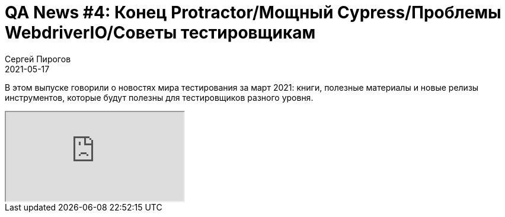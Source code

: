= QA News #4: Конец Protractor/Мощный Cypress/Проблемы WebdriverIO/Советы тестировщикам
Сергей Пирогов
2021-05-17
:jbake-type: post
:jbake-tags: QAGuild, Youtube, News
:jbake-summary: O новостях мира тестирования за апрель 2021
:jbake-status: published

В этом выпуске говорили о новостях мира тестирования за март 2021: книги, полезные материалы и новые релизы инструментов, которые будут полезны для тестировщиков разного уровня.

++++
<div class="embed-responsive embed-responsive-16by9">
  <iframe class="embed-responsive-item" src="https://www.youtube.com/embed/A_DrPVf-tkM" allowfullscreen></iframe>
</div>
++++